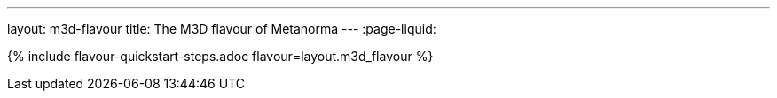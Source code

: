 ---
layout: m3d-flavour
title: The M3D flavour of Metanorma
---
:page-liquid:

{% include flavour-quickstart-steps.adoc flavour=layout.m3d_flavour %}
